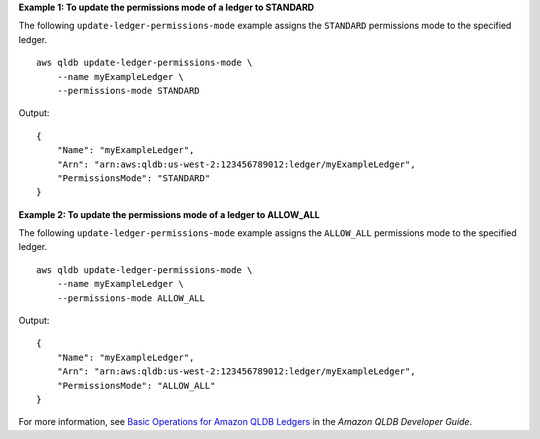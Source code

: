 **Example 1: To update the permissions mode of a ledger to STANDARD**

The following ``update-ledger-permissions-mode`` example assigns the ``STANDARD`` permissions mode to the specified ledger. ::

    aws qldb update-ledger-permissions-mode \
        --name myExampleLedger \
        --permissions-mode STANDARD

Output::

    {
        "Name": "myExampleLedger",
        "Arn": "arn:aws:qldb:us-west-2:123456789012:ledger/myExampleLedger",
        "PermissionsMode": "STANDARD"
    }

**Example 2: To update the permissions mode of a ledger to ALLOW_ALL**

The following ``update-ledger-permissions-mode`` example assigns the ``ALLOW_ALL`` permissions mode to the specified ledger. ::

    aws qldb update-ledger-permissions-mode \
        --name myExampleLedger \
        --permissions-mode ALLOW_ALL

Output::

    {
        "Name": "myExampleLedger",
        "Arn": "arn:aws:qldb:us-west-2:123456789012:ledger/myExampleLedger",
        "PermissionsMode": "ALLOW_ALL"
    }


For more information, see `Basic Operations for Amazon QLDB Ledgers <https://docs.aws.amazon.com/qldb/latest/developerguide/ledger-management.basics.html>`__ in the *Amazon QLDB Developer Guide*.